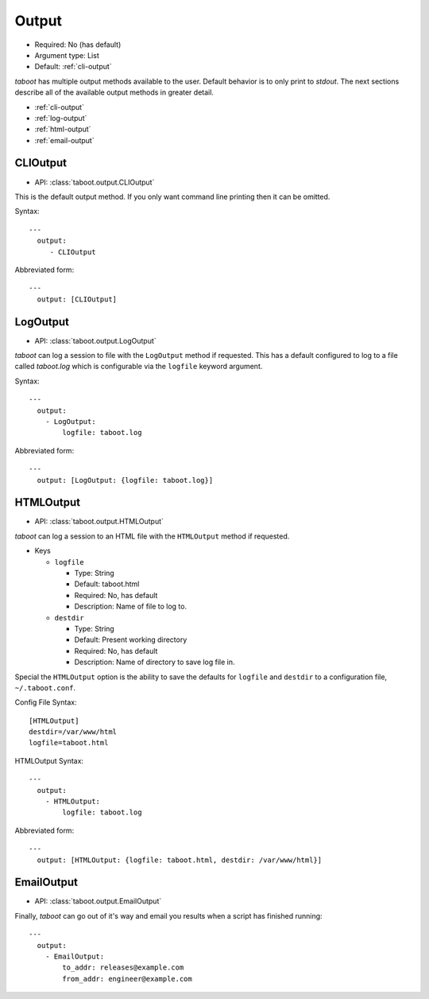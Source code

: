 Output
^^^^^^

* Required: No (has default)
* Argument type: List
* Default: :ref:`cli-output`

`taboot` has multiple output methods available to the user. Default
behavior is to only print to `stdout`. The next sections describe all
of the available output methods in greater detail.

* :ref:`cli-output`
* :ref:`log-output`
* :ref:`html-output`
* :ref:`email-output`


.. _cli-output:

CLIOutput
*********

* API: :class:`taboot.output.CLIOutput`

This is the default output method. If you only want command line
printing then it can be omitted.

Syntax::

  ---
    output:
       - CLIOutput

Abbreviated form::

  ---
    output: [CLIOutput]


.. _log-output:

LogOutput
*********

* API: :class:`taboot.output.LogOutput`

`taboot` can log a session to file with the ``LogOutput`` method if
requested. This has a default configured to log to a file called
`taboot.log` which is configurable via the ``logfile`` keyword
argument.

Syntax::

  ---
    output:
      - LogOutput:
          logfile: taboot.log

Abbreviated form::

  ---
    output: [LogOutput: {logfile: taboot.log}]



.. _html-output:

HTMLOutput
**********

* API: :class:`taboot.output.HTMLOutput`

`taboot` can log a session to an HTML file with the ``HTMLOutput``
method if requested.


* Keys

  * ``logfile``

    * Type: String
    * Default: taboot.html
    * Required: No, has default
    * Description: Name of file to log to.

  * ``destdir``

    * Type: String
    * Default: Present working directory
    * Required: No, has default
    * Description: Name of directory to save log file in.


Special the ``HTMLOutput`` option is the ability to save the defaults
for ``logfile`` and ``destdir`` to a configuration file,
``~/.taboot.conf``.


Config File Syntax::

  [HTMLOutput]
  destdir=/var/www/html
  logfile=taboot.html


HTMLOutput Syntax::

  ---
    output:
      - HTMLOutput:
          logfile: taboot.log

Abbreviated form::

  ---
    output: [HTMLOutput: {logfile: taboot.html, destdir: /var/www/html}]



.. _email-output:

EmailOutput
***********

* API: :class:`taboot.output.EmailOutput`

Finally, `taboot` can go out of it's way and email you results when
a script has finished running::

  ---
    output:
      - EmailOutput:
          to_addr: releases@example.com
	  from_addr: engineer@example.com
